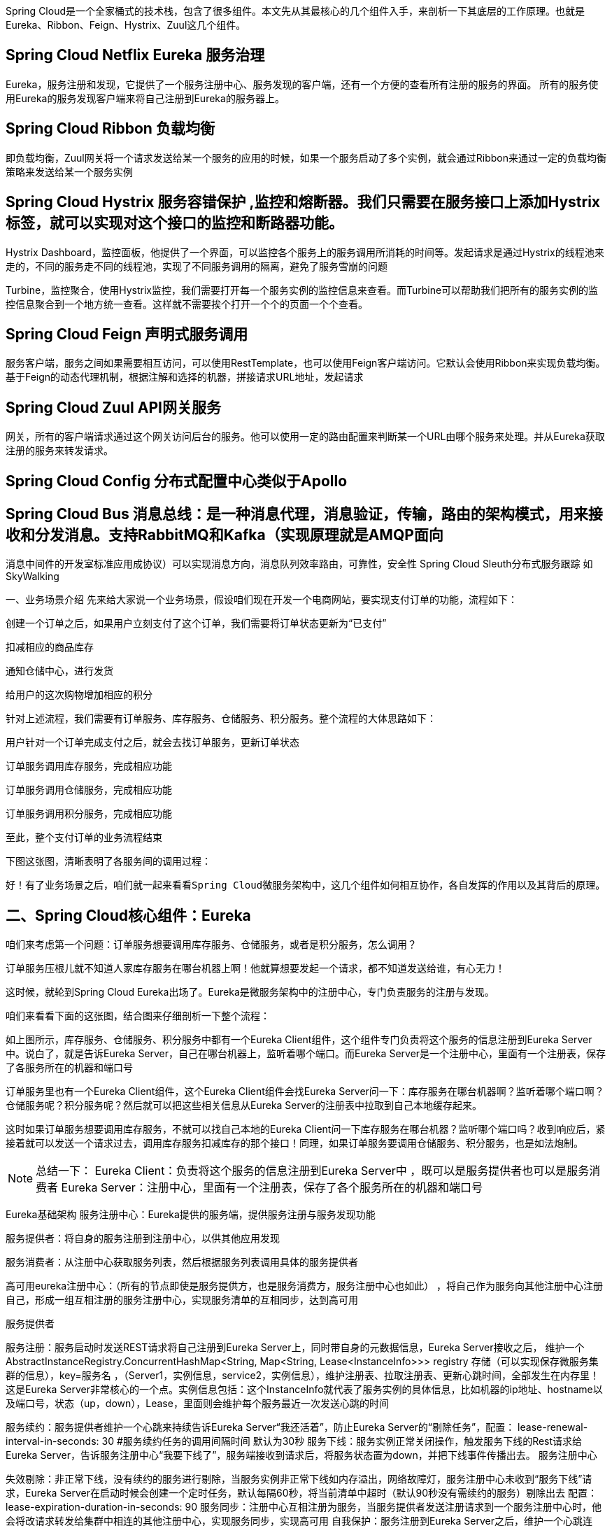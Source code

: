 :origin-page: https://www.cnblogs.com/fanBlog/p/13666991.html

:blog1: https://www.cnblogs.com/fanBlog/p/13666991.html

Spring Cloud是一个全家桶式的技术栈，包含了很多组件。本文先从其最核心的几个组件入手，来剖析一下其底层的工作原理。也就是Eureka、Ribbon、Feign、Hystrix、Zuul这几个组件。

== Spring Cloud Netflix Eureka 服务治理

Eureka，服务注册和发现，它提供了一个服务注册中心、服务发现的客户端，还有一个方便的查看所有注册的服务的界面。 所有的服务使用Eureka的服务发现客户端来将自己注册到Eureka的服务器上。

== Spring Cloud Ribbon 负载均衡

即负载均衡，Zuul网关将一个请求发送给某一个服务的应用的时候，如果一个服务启动了多个实例，就会通过Ribbon来通过一定的负载均衡策略来发送给某一个服务实例

== Spring Cloud Hystrix 服务容错保护 ,监控和熔断器。我们只需要在服务接口上添加Hystrix标签，就可以实现对这个接口的监控和断路器功能。

Hystrix Dashboard，监控面板，他提供了一个界面，可以监控各个服务上的服务调用所消耗的时间等。发起请求是通过Hystrix的线程池来走的，不同的服务走不同的线程池，实现了不同服务调用的隔离，避免了服务雪崩的问题

Turbine，监控聚合，使用Hystrix监控，我们需要打开每一个服务实例的监控信息来查看。而Turbine可以帮助我们把所有的服务实例的监控信息聚合到一个地方统一查看。这样就不需要挨个打开一个个的页面一个个查看。

== Spring Cloud Feign 声明式服务调用

服务客户端，服务之间如果需要相互访问，可以使用RestTemplate，也可以使用Feign客户端访问。它默认会使用Ribbon来实现负载均衡。基于Feign的动态代理机制，根据注解和选择的机器，拼接请求URL地址，发起请求

== Spring Cloud Zuul API网关服务

网关，所有的客户端请求通过这个网关访问后台的服务。他可以使用一定的路由配置来判断某一个URL由哪个服务来处理。并从Eureka获取注册的服务来转发请求。

== Spring Cloud Config 分布式配置中心类似于Apollo
== Spring Cloud Bus 消息总线：是一种消息代理，消息验证，传输，路由的架构模式，用来接收和分发消息。支持RabbitMQ和Kafka（实现原理就是AMQP面向
消息中间件的开发室标准应用成协议）可以实现消息方向，消息队列效率路由，可靠性，安全性
Spring Cloud Sleuth分布式服务跟踪 如SkyWalking

一、业务场景介绍
先来给大家说一个业务场景，假设咱们现在开发一个电商网站，要实现支付订单的功能，流程如下：

创建一个订单之后，如果用户立刻支付了这个订单，我们需要将订单状态更新为“已支付”

扣减相应的商品库存

通知仓储中心，进行发货

给用户的这次购物增加相应的积分



针对上述流程，我们需要有订单服务、库存服务、仓储服务、积分服务。整个流程的大体思路如下：

用户针对一个订单完成支付之后，就会去找订单服务，更新订单状态

订单服务调用库存服务，完成相应功能

订单服务调用仓储服务，完成相应功能

订单服务调用积分服务，完成相应功能

至此，整个支付订单的业务流程结束



下图这张图，清晰表明了各服务间的调用过程：



 好！有了业务场景之后，咱们就一起来看看Spring Cloud微服务架构中，这几个组件如何相互协作，各自发挥的作用以及其背后的原理。


== 二、Spring Cloud核心组件：Eureka
咱们来考虑第一个问题：订单服务想要调用库存服务、仓储服务，或者是积分服务，怎么调用？

订单服务压根儿就不知道人家库存服务在哪台机器上啊！他就算想要发起一个请求，都不知道发送给谁，有心无力！

这时候，就轮到Spring Cloud Eureka出场了。Eureka是微服务架构中的注册中心，专门负责服务的注册与发现。

 咱们来看看下面的这张图，结合图来仔细剖析一下整个流程：



如上图所示，库存服务、仓储服务、积分服务中都有一个Eureka Client组件，这个组件专门负责将这个服务的信息注册到Eureka Server中。说白了，就是告诉Eureka Server，自己在哪台机器上，监听着哪个端口。而Eureka Server是一个注册中心，里面有一个注册表，保存了各服务所在的机器和端口号



订单服务里也有一个Eureka Client组件，这个Eureka Client组件会找Eureka Server问一下：库存服务在哪台机器啊？监听着哪个端口啊？仓储服务呢？积分服务呢？然后就可以把这些相关信息从Eureka Server的注册表中拉取到自己本地缓存起来。



这时如果订单服务想要调用库存服务，不就可以找自己本地的Eureka Client问一下库存服务在哪台机器？监听哪个端口吗？收到响应后，紧接着就可以发送一个请求过去，调用库存服务扣减库存的那个接口！同理，如果订单服务要调用仓储服务、积分服务，也是如法炮制。



NOTE: 总结一下：
Eureka Client：负责将这个服务的信息注册到Eureka Server中 ，既可以是服务提供者也可以是服务消费者
Eureka Server：注册中心，里面有一个注册表，保存了各个服务所在的机器和端口号


Eureka基础架构
服务注册中心：Eureka提供的服务端，提供服务注册与服务发现功能

服务提供者：将自身的服务注册到注册中心，以供其他应用发现

服务消费者：从注册中心获取服务列表，然后根据服务列表调用具体的服务提供者

高可用eureka注册中心：（所有的节点即使是服务提供方，也是服务消费方，服务注册中心也如此） ，将自己作为服务向其他注册中心注册自己，形成一组互相注册的服务注册中心，实现服务清单的互相同步，达到高可用





服务提供者

服务注册：服务启动时发送REST请求将自己注册到Eureka Server上，同时带自身的元数据信息，Eureka Server接收之后，
维护一个AbstractInstanceRegistry.ConcurrentHashMap<String, Map<String, Lease<InstanceInfo>>> registry 存储（可以实现保存微服务集群的信息），key=服务名 ，（Server1，实例信息，service2，实例信息），维护注册表、拉取注册表、更新心跳时间，全部发生在内存里！这是Eureka Server非常核心的一个点。实例信息包括：这个InstanceInfo就代表了服务实例的具体信息，比如机器的ip地址、hostname以及端口号，状态（up，down），Lease，里面则会维护每个服务最近一次发送心跳的时间

服务续约：服务提供者维护一个心跳来持续告诉Eureka Server“我还活着”，防止Eureka Server的“剔除任务”，配置： lease-renewal-interval-in-seconds: 30 #服务续约任务的调用间隔时间 默认为30秒
服务下线：服务实例正常关闭操作，触发服务下线的Rest请求给Eureka Server，告诉服务注册中心“我要下线了”，服务端接收到请求后，将服务状态置为down，并把下线事件传播出去。
服务注册中心

失效剔除：非正常下线，没有续约的服务进行剔除，当服务实例非正常下线如内存溢出，网络故障灯，服务注册中心未收到“服务下线”请求，Eureka Server在启动时候会创建一个定时任务，默认每隔60秒，将当前清单中超时（默认90秒没有需续约的服务）剔除出去 配置：lease-expiration-duration-in-seconds: 90
服务同步：注册中心互相注册为服务，当服务提供者发送注册请求到一个服务注册中心时，他会将改请求转发给集群中相连的其他注册中心，实现服务同步，实现高可用
自我保护：服务注册到Eureka Server之后，维护一个心跳连接，告诉Eureka Server 自己还活着，Eureka Server 在运行期间，统计心跳失败的比例在15分钟低于85%（实际生产环境是由于网络不稳定），Eureka Server会将当前的实例注册信息保护起来，让这些实例不会过期，尽可能保护实例信息，（可能会出现客户端会获取到实际已经不存在的服务实例，出现服务调用失败的情况，需要客户端实现容错机制，请求重试，断路器等机制）
服务消费者

获取服务：启动服务消费者时候，发送一个rest请求给服务注册中心，获取服务清单（服务注册中心会缓存一份服务列表（性能考虑），每30秒更新一次）Eureka Client会每隔30秒去找Eureka Server拉取最近注册表的变化，看看其他服务的地址有没有变化。
服务调用：根据服务名获取具体的服务实例名和实例的元数据，客户端根据需要调用具体的实例，（ribbon通过轮询方式实现客户端负载均衡）注册中心Eureka Server会缓存一份（性能考虑）只读的服务清单给客户端，每30秒更新一次服务清单
负载均衡：Ribbon，Ribbon（对服务实例的选择策略） :是一个与Http和TCP的客户端负载均衡器，通过客户端配置的ribbonServerList服务端列表去轮询访问已达到负载均衡的作用，DiscoveryEnabledNIWSServerList重写ribbonServerList
Eureka提供了region和zone两个概念来进行分区
这两个概念均来自于亚马逊的AWS,region一个服务只能设置一个，可用设置多个zone，他们是一对多的关系。

region：可以简单理解为地理上的分区，比如亚洲地区，或者华北地区，再或者北京等等，没有具体大小的限制。根据项目具体的情况，可以自行合理划分region。
zone：可以简单理解为region内的具体机房，比如说region划分为北京，然后北京有两个机房，就可以在此region之下划分出zone1,zone2两个zone
服务地址：getServiceUrlsMapFromConfig 1先获取region 在获取zone，在获取注册中心的地址 key:defaultZone,value:urlribbon：默认策略会优先访问同一个Zone中的



回到顶部
三、相关面试题
Jersey框架：是一个类似于Spring MVC的框架，是通过Filter实现过滤请求转发的 ，在Eureka中可以看到Jerseyt添加过滤器的Bean

 FilterRegistrationBean
FilterRegistrationBean

如：Resource（类似于Controller）如：ApplicationResource，InstanceResource，PeerReplicationResource

1.客户端启动时如何注册到服务端？
Eureka客户端在启动时，首先会创建一个心跳的定时任务，定时向服务端发送心跳信息，服务端会对客户端心跳做出响应，如果响应状态码为404时，表示服务端没有该客户端的服务信息，那么客户端则会向服务端发送注册请求，注册信息包括服务名、ip、端口、唯一实例ID等信息。

 在register方法中，向服务端的注册信息instanceInfo，它是com.netflix.appinfo.InstanceInfo，包括服务名、ip、端口、唯一实例ID等信息

com.netflix.discovery.DiscoveryClient(){
initScheduledTasks()
}


 服务注册&服务续约代码实现


服务获取& 服务续约具体实现

 服务续约具体实现


注册中心相关源码
服务注册
客户端通过Jersey框架（亚马逊的一个http框架）将服务实例信息发送到服务端，服务端将客户端信息放在一个ConcurrentHashMap对象中。

服务端保存客户端实例信息：

复制代码
//注册中心保存的服务注册信息
    //内层map
    //service1:192.168.0.1
    //service2:193.168.0.2
    //外层map
    //service，内层map
    private final ConcurrentHashMap<String, Map<String, Lease<InstanceInfo>>> registry
            = new ConcurrentHashMap<String, Map<String, Lease<InstanceInfo>>>();
复制代码


 Lease.包含心跳信息


 注册中心接收到服务注册请求处理源码


服务续约
注册中心接受到客户端的服务续约请求处理源码：

 View Code


服务剔除：
服务启动的时候，在初始化上下文类里面，启动了一个定时EurekaServerAutoConfiguration->EurekaServerInitializerConfiguration：start()

 服务剔除机制源码
 自我保护机制判断源码：
1分钟心跳数达到多少个服务才不会被剔除？计算公式是什么？

客户端数据量*(60/30*0.85)=客户端数据量*1.7

假如有总共有10个客户端，那么表示一分钟至少需要收到17次心跳。

服务同步源码：
replicateToPeers服务同步


服务拉取
ApplicationsResource
private final ConcurrentMap<Key, ResponseCacheImpl.Value> readOnlyCacheMap = new ConcurrentHashMap();
private final LoadingCache<Key, ResponseCacheImpl.Value> readWriteCacheMap;
先从自读服务获取，获取不到从读写缓存里面获取
差异化获取服务




2.如何搭建高可用Eureka集群？
1.设置eureka.client.registerWithEureka: true 设置互相注册

2.设置eureka.clientservice-url.defaultZone

eureka的高可用状态下，这些注册中心是对等的，他们会互相将注册在自己的实例同步给其他的注册中心，同样是通过问题1的方式将注册在自己上的实例注册到其他注册中心去。

 //同步实例信息给其他的注册中心
this.replicateToPeers(PeerAwareInstanceRegistryImpl.Action.Register, info.getAppName(), info.getId(), info, (InstanceStatus)null, isReplication);
 同步注册信息
那么问题来了，一旦 其中一个eureka收到一个客户端注册实例时，既然eureka注册中心将注册在自己的实例同步到其他注册中心中的方式和客户端注册的方式相同，那么在接收的eureka注册中心一端，会不会再同步回给注册中心（或者其他注册中心），从而导致死循环。

注册中心收到注册信息后会判断是否是其他注册中心同步的信息还是客户端注册的信息，如果是客户端注册的信息，那么他将会将该客户端信息同步到其他注册中心去；否则收到信息后不作任何操作。通过此机制避免集群中信息同步的死循环。？
replicateToPeers方法字面意思是同步或者复制到同事（即其他对等的注册中心），最后一个参数为isReplication，是一个boolean值，表示是否同步（复制），如果是客户端注册的，那么为false,如果是其他注册中心同步的则为true，replicateToPeers方法中，如果isReplication=false时，将会发起同步

注册中心收到注册信息后会判断是否是其他注册中心同步的信息还是客户端注册的信息，如果是客户端注册的信息，那么他将会将该客户端信息同步到其他注册中心去；否则收到信息后不作任何操作。通过此机制避免集群中信息同步的死循环。
3.客户端是如何拉取服务端信息？是需要时才去服务端拉取，还是先拉取到本地，需要用的时候直接从本地获取？
客户端拉取服务端服务信息是通过一个定时任务定时拉取的，每次拉取后刷新本地已保存的信息，需要使用时直接从本地直接获取。

 客户端是如何拉取服务的信息的
 刷新本地缓存任务
4.心跳和服务剔除机制是什么？
 心跳机制：

客户端启动后，就会启动一个定时任务，定时向服务端发送心跳数据，告知服务端自己还活着，默认的心跳时间间隔是30秒。
服务剔除机制：

如果开启了自我保护机制，那么所有的服务，包括长时间没有收到心跳的服务（即已过期的服务）都不会被剔除；
如果未开启自我保护机制，那么将判断最后一分钟收到的心跳数与一分钟收到心跳数临界值比较，如果失败率大于85%，则启用服务剔除机制；一旦服务剔除机制开启，则Eureka服务端并不会直接剔除所有已过期的服务，而是通过随机数的方式进行剔除，避免自我保护开启之前将所有的服务（包括正常的服务）给剔除。
服务剔除

5.Eureka自我保护机制是什么？
在分布式系统的CAP理论中，Eureka采用的AP，也就是Eureak保证了服务的可用性（A），而舍弃了数据的一致性（C）。当网络发生分区时，客户端和服务端的通讯将会终止，那么服务端在一定的时间内将收不到大部分的客户端的一个心跳，如果这个时候将这些收不到心跳的服务剔除，那可能会将可用的客户端剔除了，这就不符合AP理论。

为什么是AP理论？

因为自我保护是检测到心跳失败到一定的百分比，就保护注册实例信息，防止注册实例失效，保证了A，舍弃了C，所以是AP 理论。

 6.Eureka Server从技术层面是如何抗住日千万级访问量的？
现在咱们假设手头有一套大型的分布式系统，一共100个服务，每个服务部署在20台机器上，机器是4核8G的标准配置。

也就是说，相当于你一共部署了100 * 20 = 2000个服务实例，有2000台机器。

每台机器上的服务实例内部都有一个Eureka Client组件，它会每隔30秒请求一次Eureka Server，拉取变化的注册表。

此外，每个服务实例上的Eureka Client都会每隔30秒发送一次心跳请求给Eureka Server。

那么大家算算，Eureka Server作为一个微服务注册中心，每秒钟要被请求多少次？一天要被请求多少次？

按标准的算法，每个服务实例每分钟请求2次拉取注册表，每分钟请求2次发送心跳

这样一个服务实例每分钟会请求4次，2000个服务实例每分钟请求8000次

换算到每秒，则是8000 / 60 = 133次左右，我们就大概估算为Eureka Server每秒会被请求150次

那一天的话，就是8000 * 60 * 24 = 1152万，也就是每天千万级访问量



按照我们的测算，一个上百个服务，几千台机器的系统，按照这样的频率请求Eureka Server，日请求量在千万级，每秒的访问量在150次左右。

即使算上其他一些额外操作，我们姑且就算每秒钟请求Eureka Server在200次~300次吧。

所以通过设置一个适当的拉取注册表以及发送心跳的频率，可以保证大规模系统里对Eureka Server的请求压力不会太大。

1.维护注册表、拉取注册表、更新心跳时间，全部发生在内存里，通过双层map。

2.多级缓存机制

Eureka Server为了避免同时读写内存数据结构造成的并发冲突问题，还采用了多级缓存机制来进一步提升服务请求的响应速度。

在拉取注册表的时候：

首先从ReadOnlyCacheMap里查缓存的注册表。 有个定时每30秒从ReadWriteCacheMap里面获取更新到自己（提升读，避免并发读不存在，然后再从读写缓存获取，相当于自己有个失效机制，每30s更新一次）

 readOnlyCacheMap更新


若没有，就找ReadWriteCacheMap里缓存的注册表。 默认180s之后过期

 readWriteCacheMap


如果还没有，就从内存中获取实际的注册表数据。

在注册表发生变更的时候：

会在内存中更新变更的注册表数据，同时过期掉ReadWriteCacheMap。

此过程不会影响ReadOnlyCacheMap提供人家查询注册表。

一段时间内（默认30秒），各服务拉取注册表会直接读ReadOnlyCacheMap

30秒过后，Eureka Server的后台线程发现ReadWriteCacheMap已经清空了，也会清空ReadOnlyCacheMap中的缓存

下次有服务拉取注册表，又会从内存中获取最新的数据了，同时填充各个缓存。

7.多级缓存机制的优点是什么？
ResponseCacheImpl
1
2
private final ConcurrentMap<Key, ResponseCacheImpl.Value> readOnlyCacheMap = new ConcurrentHashMap();
private final LoadingCache<Key, ResponseCacheImpl.Value> readWriteCacheMap;
　　


尽可能保证了内存注册表数据不会出现频繁的读写冲突问题。

并且进一步保证对Eureka Server的大量请求，都是快速从纯内存走，性能极高。

